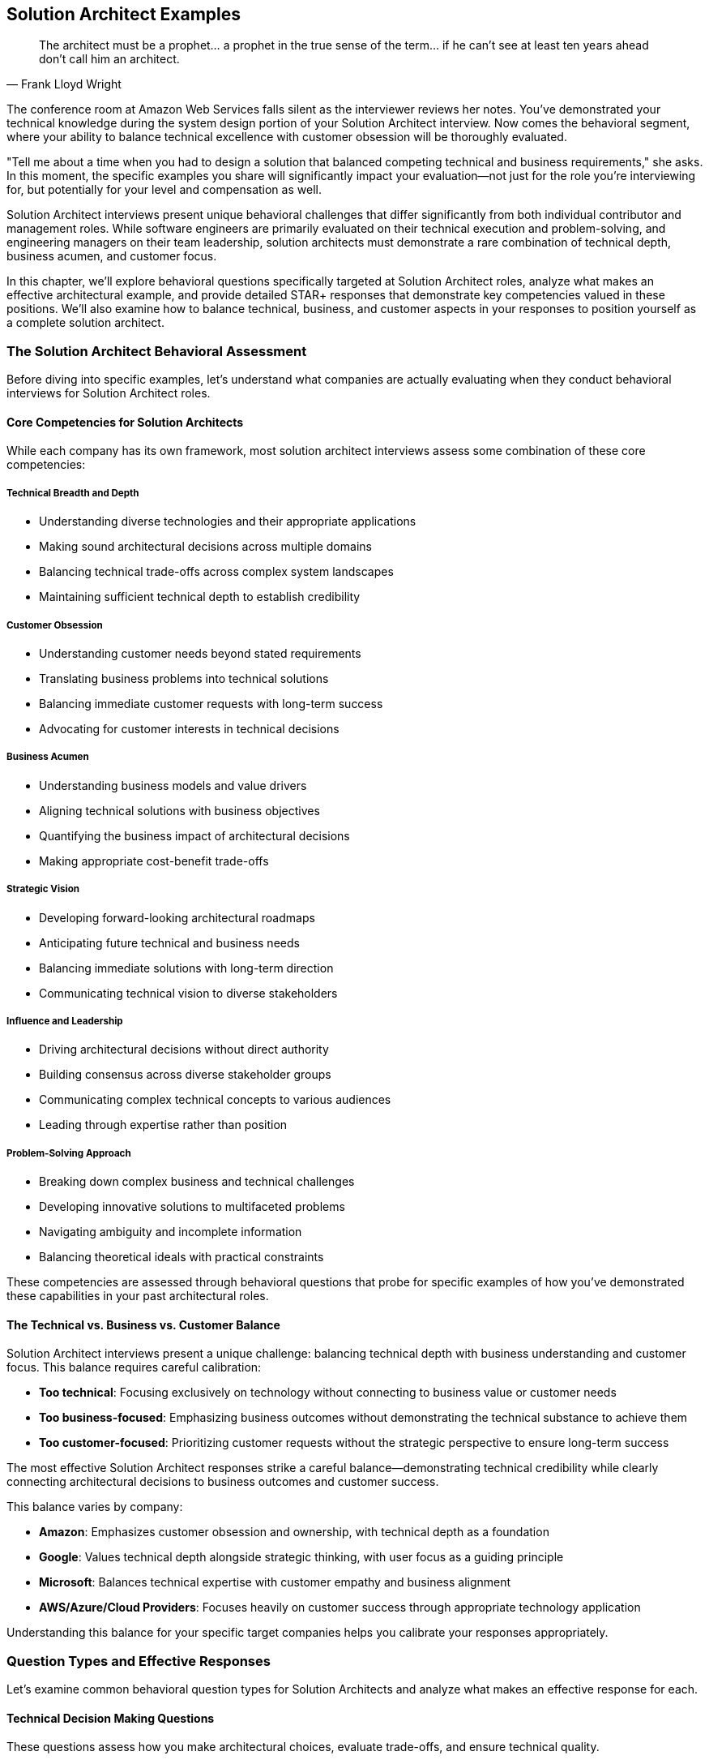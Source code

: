 == Solution Architect Examples
:icons: font
:source-highlighter: highlight.js

[quote, Frank Lloyd Wright]
____
The architect must be a prophet... a prophet in the true sense of the term... if he can't see at least ten years ahead don't call him an architect.
____

The conference room at Amazon Web Services falls silent as the interviewer reviews her notes. You've demonstrated your technical knowledge during the system design portion of your Solution Architect interview. Now comes the behavioral segment, where your ability to balance technical excellence with customer obsession will be thoroughly evaluated.

"Tell me about a time when you had to design a solution that balanced competing technical and business requirements," she asks. In this moment, the specific examples you share will significantly impact your evaluation—not just for the role you're interviewing for, but potentially for your level and compensation as well.

Solution Architect interviews present unique behavioral challenges that differ significantly from both individual contributor and management roles. While software engineers are primarily evaluated on their technical execution and problem-solving, and engineering managers on their team leadership, solution architects must demonstrate a rare combination of technical depth, business acumen, and customer focus.

In this chapter, we'll explore behavioral questions specifically targeted at Solution Architect roles, analyze what makes an effective architectural example, and provide detailed STAR+ responses that demonstrate key competencies valued in these positions. We'll also examine how to balance technical, business, and customer aspects in your responses to position yourself as a complete solution architect.

=== The Solution Architect Behavioral Assessment

Before diving into specific examples, let's understand what companies are actually evaluating when they conduct behavioral interviews for Solution Architect roles.

==== Core Competencies for Solution Architects

While each company has its own framework, most solution architect interviews assess some combination of these core competencies:

===== Technical Breadth and Depth

* Understanding diverse technologies and their appropriate applications
* Making sound architectural decisions across multiple domains
* Balancing technical trade-offs across complex system landscapes
* Maintaining sufficient technical depth to establish credibility

===== Customer Obsession

* Understanding customer needs beyond stated requirements
* Translating business problems into technical solutions
* Balancing immediate customer requests with long-term success
* Advocating for customer interests in technical decisions

===== Business Acumen

* Understanding business models and value drivers
* Aligning technical solutions with business objectives
* Quantifying the business impact of architectural decisions
* Making appropriate cost-benefit trade-offs

===== Strategic Vision

* Developing forward-looking architectural roadmaps
* Anticipating future technical and business needs
* Balancing immediate solutions with long-term direction
* Communicating technical vision to diverse stakeholders

===== Influence and Leadership

* Driving architectural decisions without direct authority
* Building consensus across diverse stakeholder groups
* Communicating complex technical concepts to various audiences
* Leading through expertise rather than position

===== Problem-Solving Approach

* Breaking down complex business and technical challenges
* Developing innovative solutions to multifaceted problems
* Navigating ambiguity and incomplete information
* Balancing theoretical ideals with practical constraints

These competencies are assessed through behavioral questions that probe for specific examples of how you've demonstrated these capabilities in your past architectural roles.

==== The Technical vs. Business vs. Customer Balance

Solution Architect interviews present a unique challenge: balancing technical depth with business understanding and customer focus. This balance requires careful calibration:

* *Too technical*: Focusing exclusively on technology without connecting to business value or customer needs
* *Too business-focused*: Emphasizing business outcomes without demonstrating the technical substance to achieve them
* *Too customer-focused*: Prioritizing customer requests without the strategic perspective to ensure long-term success

The most effective Solution Architect responses strike a careful balance—demonstrating technical credibility while clearly connecting architectural decisions to business outcomes and customer success.

This balance varies by company:

* *Amazon*: Emphasizes customer obsession and ownership, with technical depth as a foundation
* *Google*: Values technical depth alongside strategic thinking, with user focus as a guiding principle
* *Microsoft*: Balances technical expertise with customer empathy and business alignment
* *AWS/Azure/Cloud Providers*: Focuses heavily on customer success through appropriate technology application

Understanding this balance for your specific target companies helps you calibrate your responses appropriately.

=== Question Types and Effective Responses

Let's examine common behavioral question types for Solution Architects and analyze what makes an effective response for each.

==== Technical Decision Making Questions

These questions assess how you make architectural choices, evaluate trade-offs, and ensure technical quality.

===== Common Questions

* "Tell me about a time when you had to make a significant architectural decision with long-term implications."
* "Describe a situation where you had to choose between competing technical approaches."
* "Give me an example of how you've balanced technical ideals against practical constraints."
* "Tell me about an architectural decision you made that you're particularly proud of."

===== What Makes an Effective Response

Effective responses to technical decision questions demonstrate:

* *Structured decision-making process* rather than intuitive judgments
* *Explicit identification of trade-offs* considered in the decision
* *Connection between technical decisions and business/customer outcomes*
* *Appropriate balance* between immediate needs and long-term considerations
* *Technical depth* without excessive implementation details

===== Example STAR+ Response

*Question*: "Tell me about a time when you had to make a significant architectural decision with long-term implications."

*Situation*: "At Enterprise Financial Services, I was the Solution Architect for a strategic initiative to modernize our core banking platform. This platform processed approximately $50 billion in transactions annually and supported 5 million customer accounts. The existing system was a 20-year-old monolithic application running on mainframe technology, with high maintenance costs and increasingly difficult regulatory compliance. The business had allocated $25 million for this multi-year transformation, with the primary goals of reducing operational costs, improving time-to-market for new features, and enhancing regulatory compliance capabilities."

*Task*: "As the Solution Architect, I needed to make a fundamental architectural decision that would shape the entire modernization approach: whether to pursue a complete rewrite using modern cloud-native technologies, implement a progressive modernization using a strangler pattern, or adopt a commercial off-the-shelf (COTS) banking platform. This decision would have profound implications for the organization's technology strategy for the next decade, affecting everything from technology investments to hiring strategies to vendor relationships."

*Action*: "I approached this decision with a comprehensive, multi-dimensional analysis. First, I established clear evaluation criteria that balanced technical, business, and risk considerations, including implementation timeline, total cost of ownership, regulatory compliance capabilities, integration complexity, and talent availability.

For each option, I conducted deep technical assessments. For the rewrite approach, I developed reference architectures using microservices and event-driven patterns, and created proof-of-concepts to validate key technical assumptions. For the progressive modernization, I identified decomposition boundaries and integration patterns that would enable incremental replacement. For the COTS option, I conducted detailed vendor evaluations, including site visits to reference customers.

Beyond the technical analysis, I engaged extensively with stakeholders across the organization. I conducted workshops with business leaders to understand their strategic priorities and growth plans. I worked with the finance team to develop detailed TCO models for each option. I consulted with our risk and compliance teams to assess regulatory implications. I also engaged with our talent acquisition team to evaluate our ability to hire for different technology stacks.

To ensure I wasn't operating in a vacuum, I formed an architectural review board with senior technical leaders from across the organization. We conducted structured evaluations of each option, challenging assumptions and identifying blind spots in the analysis.

After this comprehensive assessment, I recommended a hybrid approach: adopting a COTS platform for standardized banking functions while implementing a custom, cloud-native architecture for differentiating capabilities. This approach would be executed through a progressive migration pattern, allowing incremental business value delivery rather than a 'big bang' transition."

*Result*: "The executive leadership team approved my recommended approach, which has guided our modernization journey for the past three years. We've successfully migrated 60% of our core banking functions to the new architecture, achieving significant business outcomes: operational costs have decreased by 30%, time-to-market for new features has improved from months to weeks, and our regulatory compliance capabilities have been recognized as industry-leading by our auditors.

The hybrid approach has proven particularly valuable as market conditions evolved. When a major regulatory change was announced with an aggressive timeline, we were able to leverage the COTS platform's compliance capabilities to meet the deadline. Simultaneously, when a competitive threat emerged in our lending business, we rapidly developed differentiating features using our custom architecture that the COTS platform couldn't have supported.

Perhaps most importantly, this architectural decision has positioned the organization for long-term success. We've established modern engineering practices, attracted top technical talent, and created a technology foundation that can evolve incrementally rather than requiring another wholesale replacement in the future."

*Plus (Lessons Learned)*: "This experience taught me several profound lessons about architectural decision-making that have shaped my approach since. First, I learned that the most impactful architectural decisions are rarely purely technical—they sit at the intersection of technology, business strategy, and organizational capabilities. By explicitly considering all three dimensions in my analysis, I developed a more robust and sustainable solution than a technically-focused approach would have produced.

Second, I recognized the power of hybrid approaches that combine the best elements of different options rather than treating architecture decisions as binary choices. This 'third way' thinking has become a cornerstone of my architectural approach, recently helping navigate a similar decision between build vs. buy for our digital customer experience platform.

Third, I discovered the importance of progressive value delivery in large-scale architectural transformations. By structuring our approach to deliver business value incrementally rather than requiring years of investment before benefits materialized, we maintained organizational momentum and support throughout the journey. This incremental value approach has influenced all subsequent large initiatives I've architected.

Most significantly, I learned that architectural decisions of this magnitude require both analytical rigor and collaborative engagement. The structured analysis provided the foundation for a sound decision, but the extensive stakeholder engagement ensured the solution addressed the full spectrum of organizational needs and built the consensus necessary for successful execution. This balanced approach to major architectural decisions has become my standard practice, most recently guiding our organization's AI and machine learning strategy development."

*Why This Response Is Effective*:
* Demonstrates a structured, multi-dimensional decision-making process
* Balances technical considerations with business and organizational factors
* Shows long-term strategic thinking alongside practical execution
* Provides specific, measurable business outcomes resulting from the decision
* Reflects thoughtfully on architectural approach with clear subsequent application

==== Customer-Focused Questions

These questions assess how you understand customer needs, translate them into solutions, and ensure customer success.

===== Common Questions

* "Tell me about a time when you had to design a solution for a customer with complex or ambiguous requirements."
* "Describe a situation where you had to balance a customer's immediate requests with their long-term needs."
* "Give me an example of how you've advocated for a customer's interests in a technical decision."
* "Tell me about a time when you had to say no to a customer request and propose an alternative solution."

===== What Makes an Effective Response

Effective responses to customer-focused questions demonstrate:

* *Deep understanding* of customer needs beyond stated requirements
* *Translation skills* between business problems and technical solutions
* *Appropriate balance* between customer requests and technical best practices
* *Long-term perspective* on customer success, not just immediate satisfaction
* *Effective communication* with both technical and non-technical stakeholders

===== Example STAR+ Response

*Question*: "Tell me about a time when you had to design a solution for a customer with complex or ambiguous requirements."

*Situation*: "While working as a Solution Architect at Cloud Solutions Inc., I was assigned to work with a major healthcare provider who was undertaking their first significant cloud migration. The customer operated 15 hospitals and over 100 clinics, serving approximately 2 million patients annually. They had a complex landscape of legacy systems, including critical clinical applications with strict availability requirements and sensitive patient data subject to HIPAA regulations. Their stated goal was to 'move to the cloud to reduce costs and improve agility,' but beyond this high-level objective, their requirements were ambiguous and sometimes contradictory. Different stakeholders within their organization had varying priorities and concerns, from the CIO's focus on cost reduction to the CISO's security concerns to the clinical directors' emphasis on system reliability."

*Task*: "As the Solution Architect, I needed to develop a comprehensive cloud migration strategy that would address their business objectives while navigating their complex technical landscape and diverse stakeholder priorities. The challenge was particularly difficult because the customer lacked cloud expertise, had inconsistent documentation of their current systems, and operated in a highly regulated environment where mistakes could impact patient care."

*Action*: "I approached this challenge by first focusing on understanding the customer's environment and needs before proposing solutions. I conducted a series of structured discovery workshops with different stakeholder groups, using a framework I developed that covered business drivers, technical constraints, regulatory requirements, and operational considerations.

Rather than accepting the initial stated goal of 'moving to the cloud for cost and agility' at face value, I worked with the customer's executive team to define specific, measurable objectives. Through this process, we refined their goals to include 30% infrastructure cost reduction, 50% improvement in deployment frequency for key applications, enhanced disaster recovery capabilities, and strengthened security controls for protected health information.

To address the ambiguity in their technical landscape, I led a systematic application portfolio assessment. We evaluated each major system against multiple dimensions: business criticality, technical complexity, data sensitivity, integration dependencies, and cloud readiness. This assessment revealed that their environment was more heterogeneous than initially understood, requiring different migration approaches for different systems.

Based on this comprehensive understanding, I designed a multi-phase migration strategy that addressed their specific needs rather than following a generic cloud migration playbook. The strategy included:

1. A hybrid architecture that kept certain clinical systems on-premises while moving appropriate workloads to the cloud
2. A security and compliance framework specifically designed for healthcare data in cloud environments
3. A phased migration approach starting with non-critical systems to build cloud capabilities before tackling mission-critical applications
4. A detailed economic model showing cost implications across the migration journey, not just the end state

Throughout this process, I maintained transparent communication about trade-offs and constraints. When stakeholders had conflicting priorities, I facilitated structured decision-making processes that made trade-offs explicit and created shared understanding of the rationale behind architectural choices."

*Result*: "The customer approved the migration strategy and has successfully implemented the first three phases of the plan over the past 18 months. They've migrated 60% of their application portfolio to the cloud, achieving significant business outcomes: infrastructure costs have decreased by 35% (exceeding the target), deployment frequency has improved by 70% for migrated applications, and they've established a robust disaster recovery capability that reduced their recovery time objective from 24 hours to 2 hours for critical systems.

The security and compliance framework we developed has successfully passed two HIPAA audits with zero findings, giving their security team confidence in their cloud environment. The phased approach allowed their team to develop cloud skills incrementally, reducing their initial concerns about talent gaps.

Perhaps most significantly, the customer has evolved from viewing cloud merely as a cost-saving measure to recognizing it as a strategic enabler. They've since launched three new digital health initiatives leveraging cloud capabilities that wouldn't have been feasible in their previous environment."

*Plus (Lessons Learned)*: "This experience taught me valuable lessons about handling complex and ambiguous customer requirements that I've applied to numerous engagements since. First, I learned the importance of looking beyond stated requirements to understand underlying business objectives. By reframing their generic goal of 'cloud migration for cost and agility' into specific, measurable outcomes, we created a much more effective foundation for architectural decisions.

Second, I recognized that technical discovery and business alignment must happen before solution design, not in parallel. The comprehensive assessment we conducted revealed critical insights that significantly shaped the architecture, avoiding what would have been costly assumptions had we started designing solutions immediately.

Third, I discovered the power of structured frameworks for bringing clarity to ambiguous situations. The application portfolio assessment framework I developed for this engagement has since become a standard tool in my approach, which I've refined and applied to twelve subsequent cloud migration projects across different industries.

Most importantly, I learned that effective solution architecture in complex environments requires balancing technical expertise with stakeholder alignment skills. The technical aspects of the cloud migration were actually less challenging than the process of aligning diverse stakeholders around a common approach. This insight has fundamentally shaped my solution architecture practice, leading me to invest as much in developing stakeholder management and communication skills as in deepening my technical knowledge."

*Why This Response Is Effective*:
* Demonstrates deep customer focus beyond surface requirements
* Shows systematic approach to navigating complexity and ambiguity
* Balances technical solution with business outcomes and stakeholder needs
* Provides specific, measurable customer results
* Reflects thoughtfully on customer engagement approach with subsequent application

==== Business Value Questions

These questions assess how you connect technical solutions to business outcomes and make value-driven decisions.

===== Common Questions

* "Tell me about a time when you had to justify a significant technical investment based on business value."
* "Describe a situation where you had to make trade-offs between cost, time, and quality in an architectural decision."
* "Give me an example of how you've aligned a technical solution with business objectives."
* "Tell me about a time when you had to adapt an architectural approach due to business constraints."

===== What Makes an Effective Response

Effective responses to business value questions demonstrate:

* *Clear connection* between technical decisions and business outcomes
* *Quantification* of business impact where possible
* *Value-based prioritization* rather than technical preference
* *Appropriate trade-off decisions* that balance multiple business considerations
* *Business acumen* alongside technical expertise

===== Example STAR+ Response

*Question*: "Tell me about a time when you had to justify a significant technical investment based on business value."

*Situation*: "At Digital Retail Inc., I was the Solution Architect for our e-commerce platform that generated approximately $300 million in annual revenue. The platform had evolved over seven years and was showing signs of significant technical debt: slow page load times (averaging 4.5 seconds), frequent small outages (2-3 per month), and increasingly lengthy deployment cycles (2-3 weeks for major features). These technical issues were beginning to impact business performance, with conversion rates declining 5% year-over-year and customer satisfaction scores dropping from 4.2 to 3.8 out of 5. Despite these challenges, the business was reluctant to invest in technical modernization, preferring to focus resources on new feature development and marketing initiatives."

*Task*: "As the Solution Architect, I needed to develop and justify a significant platform modernization investment—estimated at $4.5 million and 12 months of engineering effort—based on business value rather than technical merits alone. The challenge was particularly difficult because the investment would temporarily reduce our capacity for new feature development, the benefits would be realized incrementally rather than immediately, and previous technical debt discussions had failed to gain executive support."

*Action*: "I approached this challenge by reframing the modernization from a technical initiative to a business value proposition. First, I collaborated with our analytics team to quantify the business impact of our technical issues. We conducted A/B tests comparing conversion rates between user segments experiencing different page load times, analyzed customer drop-off patterns during system slowdowns, and calculated the opportunity cost of delayed feature deployments.

Rather than presenting a monolithic modernization plan, I developed a phased approach with clear business value milestones. Each phase targeted specific business metrics: the first focused on reliability improvements to reduce lost sales from outages, the second on performance enhancements to improve conversion rates, and the third on deployment automation to accelerate time-to-market.

For each phase, I created a detailed business case that included:
1. Current business impact of the technical issues (quantified in revenue and customer terms)
2. Expected business outcomes of the proposed improvements
3. Implementation approach and timeline
4. Required investment and resource allocation
5. Risk mitigation strategies
6. Success metrics and measurement approach

To make the investment more palatable, I designed an implementation approach that would deliver incremental business value rather than requiring the full investment before seeing returns. I also identified opportunities to combine modernization work with planned feature enhancements, reducing the perceived opportunity cost.

Perhaps most importantly, I engaged business stakeholders throughout the process, ensuring the modernization plan addressed their specific pain points and priorities. I conducted workshops with product, marketing, and sales teams to understand how technical limitations were affecting their objectives and incorporated their feedback into the plan."

*Result*: "The executive team approved the full modernization investment, allocated as a separate budget line item rather than competing with feature development resources. We successfully implemented the plan over 14 months, delivering significant business outcomes: page load times improved from 4.5 seconds to 1.2 seconds, platform reliability increased to 99.98% uptime (from approximately 99.8%), and deployment cycles reduced from weeks to days for major features and hours for minor changes.

These technical improvements translated directly to business results: conversion rates increased by 15% compared to pre-modernization baseline, generating approximately $45 million in incremental annual revenue. Customer satisfaction scores improved from 3.8 to 4.5 out of 5, and our Net Promoter Score increased by 18 points.

The modernization also enabled business capabilities that weren't previously possible, including personalized product recommendations, real-time inventory visibility, and rapid A/B testing of new features. These capabilities have become central to the company's competitive strategy, with the CEO highlighting the platform's 'digital agility' in recent investor presentations."

*Plus (Lessons Learned)*: "This experience taught me valuable lessons about connecting technical decisions to business value that have influenced my approach to solution architecture ever since. First, I learned that technical debt must be translated into business impact terms to gain appropriate attention. By quantifying the revenue and customer experience implications, we transformed the conversation from technical preference to business necessity.

Second, I recognized the power of incremental value delivery in gaining support for large technical investments. By structuring the modernization to deliver business benefits throughout the journey rather than only at the end, we maintained momentum and executive support even when challenges arose. This incremental approach has become my standard practice for large technical initiatives.

Third, I discovered that business stakeholder engagement is as critical as technical excellence in major architectural initiatives. By involving business teams in defining the modernization priorities, we ensured the technical improvements directly addressed their most significant pain points, creating natural advocates for the investment.

Most significantly, I learned that solution architects must be bilingual—fluent in both technical and business languages—to be truly effective. The ability to translate between these domains, connecting architectural decisions to business outcomes, has become the foundation of my approach to solution architecture. This business value orientation has since helped me secure investment for several other major technical initiatives, including our recent API platform modernization and cloud migration."

*Why This Response Is Effective*:
* Demonstrates clear connection between technical decisions and business outcomes
* Shows quantification of business impact in revenue and customer terms
* Balances technical approach with business considerations
* Provides specific, measurable business results
* Reflects thoughtfully on business value approach with subsequent application

==== Strategic Vision Questions

These questions assess how you develop forward-looking architectural roadmaps and balance immediate solutions with long-term direction.

===== Common Questions

* "Tell me about a time when you developed a long-term technical vision or roadmap."
* "Describe a situation where you had to balance immediate solutions with long-term architectural direction."
* "Give me an example of how you've anticipated and prepared for future technical needs."
* "Tell me about a time when you had to evolve an architecture to address changing business requirements."

===== What Makes an Effective Response

Effective responses to strategic vision questions demonstrate:

* *Forward-looking perspective* beyond immediate requirements
* *Balanced approach* to immediate needs and future flexibility
* *Systematic roadmap development* rather than vague aspirations
* *Alignment between technical vision and business strategy*
* *Practical implementation path* for strategic direction

===== Example STAR+ Response

*Question*: "Tell me about a time when you developed a long-term technical vision or roadmap."

*Situation*: "At InsureTech Inc., I was the Lead Solution Architect during a period of significant business transformation. The company was transitioning from a traditional insurance provider to a digital-first organization, facing new competitive threats from insurtech startups and changing customer expectations for digital experiences. Our technology landscape consisted of 75+ systems accumulated through decades of operation and multiple acquisitions, creating a complex, fragmented architecture that couldn't support the company's digital ambitions. The executive team recognized the need for technological transformation but lacked a coherent vision for the future state architecture and a practical path to achieve it."

*Task*: "As the Lead Solution Architect, I needed to develop a comprehensive technical vision and roadmap that would enable the company's digital transformation while addressing the complexity of our existing landscape. The challenge was particularly difficult because the vision needed to balance ambitious transformation with practical reality, span multiple technology domains from core insurance systems to customer-facing applications, and align diverse stakeholders from business and IT with different priorities and perspectives."

*Action*: "I approached this challenge by developing a multi-horizon architectural vision with a practical implementation roadmap. First, I established a clear understanding of the business strategy and objectives through extensive engagement with executive leadership. I conducted structured interviews and workshops to identify key business drivers, competitive differentiators, and growth priorities for the next 3-5 years.

Based on this business context, I defined an architectural vision organized around four key principles: customer-centricity, data as a strategic asset, operational excellence, and innovation agility. For each principle, I articulated specific architectural patterns and capabilities that would enable the business strategy.

Rather than presenting a monolithic 'target state' that would be outdated before it could be achieved, I developed a horizon-based roadmap:
1. Horizon 1 (0-18 months): Establishing foundational capabilities and addressing critical pain points
2. Horizon 2 (18-36 months): Accelerating digital capabilities and reducing legacy constraints
3. Horizon 3 (36+ months): Enabling innovation and differentiation through advanced technologies

For each horizon, I defined specific architectural initiatives, their business value, implementation approach, dependencies, and success metrics. I paid particular attention to the transition architecture—how we would evolve from the current state to the future vision while maintaining business operations.

To ensure the vision was actionable, I developed detailed architecture blueprints for key domains (customer experience, policy administration, claims, etc.) and identified integration patterns that would enable incremental modernization rather than requiring wholesale replacement.

Throughout this process, I maintained extensive stakeholder engagement, conducting regular reviews with both business and technology leaders to refine the vision and build shared ownership. I also established governance mechanisms to ensure architectural decisions would align with the vision while allowing for adaptation as business needs evolved."

*Result*: "The executive team unanimously approved the architectural vision and roadmap, allocating $25 million for the initial horizon of implementation. Over the past two years, we've successfully executed the Horizon 1 initiatives, delivering significant business outcomes: customer digital adoption increased from 35% to 65%, new product launch time reduced from 9 months to 3 months, and operational efficiency improved by 22% through automation and process optimization.

The architectural vision has become a cornerstone of the company's transformation strategy, with the CEO regularly referencing it in communications with investors and employees. It has provided a framework for prioritizing technology investments, with all major initiatives now evaluated against their contribution to the target architecture.

Perhaps most importantly, the vision has created alignment between business and technology teams around a common direction. Cross-functional teams now collaborate more effectively with shared understanding of how their work contributes to the broader transformation journey."

*Plus (Lessons Learned)*: "This experience taught me valuable lessons about developing effective architectural visions that I've applied to subsequent strategic initiatives. First, I learned that architectural visions must be explicitly connected to business strategy to be meaningful. By anchoring our technical direction in business drivers and outcomes, we created a vision that resonated beyond the technology organization.

Second, I recognized the importance of horizon-based planning rather than fixed target states. Technology and business environments change too rapidly for static end-state architectures to remain relevant. The multi-horizon approach allowed us to maintain a clear direction while adapting to evolving needs and emerging technologies. This dynamic approach to architectural planning has become central to my practice.

Third, I discovered that transition architecture is often more critical than target architecture. The path from current state to future vision—including the intermediate states—determines the practical viability of a transformation. I now place equal emphasis on transition planning and target state definition in all architectural roadmaps I develop.

Most significantly, I learned that architectural visions succeed through stakeholder alignment more than technical elegance. The extensive engagement process we conducted created shared ownership that sustained momentum through inevitable challenges and competing priorities. This insight has fundamentally shaped my approach to architectural leadership, emphasizing collaborative vision development over top-down technical directives."

*Why This Response Is Effective*:
* Demonstrates strategic thinking and long-term perspective
* Shows practical approach to vision development and implementation
* Balances technical architecture with business strategy alignment
* Provides specific business outcomes resulting from the vision
* Reflects thoughtfully on strategic planning approach with subsequent application

==== Influence and Leadership Questions

These questions assess how you drive architectural decisions without direct authority and build consensus across diverse stakeholder groups.

===== Common Questions

* "Tell me about a time when you had to influence a significant architectural decision without having formal authority."
* "Describe a situation where you had to build consensus among stakeholders with different priorities."
* "Give me an example of how you've communicated complex technical concepts to non-technical audiences."
* "Tell me about a time when you had to drive architectural standards or governance across an organization."

===== What Makes an Effective Response

Effective responses to influence and leadership questions demonstrate:

* *Influence strategies* beyond positional authority
* *Stakeholder management* across diverse groups
* *Effective communication* adapted to different audiences
* *Consensus building* rather than forcing decisions
* *Architectural leadership* through expertise and collaboration

===== Example STAR+ Response

*Question*: "Tell me about a time when you had to influence a significant architectural decision without having formal authority."

*Situation*: "At Global Financial Services, I was working as a Solution Architect on a strategic initiative to modernize our customer onboarding experience. This initiative spanned multiple business units and technology teams, each with their own leadership and priorities. A critical architectural decision emerged regarding the customer data management approach: whether to create a new centralized customer data platform or continue with the existing federated model where each business unit maintained its own customer data with point-to-point integrations. The centralized approach would provide significant long-term benefits for customer experience and analytics but required substantial investment and organizational change. As a Solution Architect, I had no formal authority over this decision—it required agreement from five business unit leaders and their respective technology teams, all of whom had historically operated autonomously."

*Task*: "I needed to influence this significant architectural decision toward the centralized approach, which I believed was technically superior and better aligned with the company's strategic direction. The challenge was particularly difficult because several influential stakeholders initially favored the federated approach due to concerns about implementation complexity, timeline impact, and perceived loss of control over their customer data."

*Action*: "I developed a multi-faceted influence strategy focused on building consensus through evidence, collaboration, and strategic alignment. First, I conducted a comprehensive analysis comparing the two approaches across multiple dimensions: customer experience impact, implementation complexity, total cost of ownership, regulatory compliance, and future flexibility. This analysis quantified the long-term benefits of the centralized approach while acknowledging the legitimate short-term concerns.

Rather than advocating for my preferred solution in isolation, I formed a cross-functional working group with representatives from each affected business unit and technology team. This group collaboratively defined the evaluation criteria and reviewed the analysis, ensuring all perspectives were considered and building shared ownership of the process.

To address concerns about implementation complexity, I developed a phased migration approach that would deliver incremental benefits while managing risk. This approach included a proof-of-concept phase to validate key assumptions before full commitment, addressing the 'show me, don't tell me' skepticism of several key stakeholders.

I recognized that different stakeholders had different priorities and communication preferences. For business leaders focused on customer experience and revenue, I created business-oriented presentations highlighting how the centralized approach would enable personalized customer journeys and cross-selling opportunities. For technology leaders concerned about implementation risk, I developed detailed technical designs and migration plans. For the CFO and finance team, I prepared a comprehensive TCO analysis showing the long-term cost advantages despite higher initial investment.

To build broader support, I identified and engaged influential advocates within each business unit who understood the strategic benefits. These allies helped socialize the approach within their organizations and provided valuable feedback on how to address specific concerns.

Perhaps most importantly, I explicitly connected the architectural decision to the company's strategic priorities. Our CEO had recently announced a 'customer-first' transformation initiative, and I demonstrated how the centralized customer data platform was essential to delivering on this strategic direction."

*Result*: "After three months of collaborative evaluation and refinement, all five business units agreed to pursue the centralized customer data platform approach. The executive committee approved the required investment ($12 million over two years), and we established a cross-functional implementation team with representation from each business unit.

We've since completed the first phase of implementation, migrating two business units to the centralized platform. This has already delivered significant business benefits: customer onboarding time reduced from 12 days to 3 days, cross-selling conversion rates improved by 35%, and regulatory reporting efficiency increased by 40%.

Beyond the immediate project outcomes, this process established a new model for cross-organizational architectural decisions. The collaborative approach we developed has since been adopted as a standard practice for enterprise-wide technology decisions, with three subsequent initiatives using similar methods to build consensus around complex architectural choices."

*Plus (Lessons Learned)*: "This experience taught me valuable lessons about architectural influence that have shaped my leadership approach. First, I learned that effective influence requires understanding and addressing the specific concerns of each stakeholder rather than treating them as a homogeneous group. By tailoring my approach to different perspectives and priorities, I built broader support than a one-size-fits-all advocacy would have achieved.

Second, I recognized the power of collaborative processes in building consensus. By involving stakeholders in defining evaluation criteria and reviewing analysis, we created shared ownership that was more effective than presenting a pre-determined solution, however well-reasoned. This collaborative approach to architectural decisions has become a cornerstone of my practice.

Third, I discovered the importance of connecting architectural decisions to strategic business priorities. By explicitly linking the technical approach to the CEO's customer-first initiative, we elevated the discussion from a technical preference to a strategic enabler. This strategic alignment approach has proven effective in numerous subsequent situations where I needed to influence without authority.

Most significantly, I learned that architectural influence is about building bridges between different perspectives rather than advocating for a particular position. By acknowledging legitimate concerns and incorporating them into a refined approach, we developed a solution that was ultimately stronger than my initial proposal. This insight fundamentally changed my view of architectural leadership from technical advocacy to collaborative problem-solving."

*Why This Response Is Effective*:
* Focuses on influence and leadership rather than technical details
* Demonstrates sophisticated stakeholder management across diverse groups
* Shows multiple influence strategies adapted to different audiences
* Provides concrete results that validate the approach
* Reflects thoughtfully on leadership lessons with subsequent application

==== Problem-Solving Questions

These questions assess how you approach complex business and technical challenges and develop innovative solutions.

===== Common Questions

* "Tell me about the most complex problem you've solved as a Solution Architect."
* "Describe a situation where you had to develop an innovative solution to a challenging business problem."
* "Give me an example of how you've approached a problem with significant constraints or limitations."
* "Tell me about a time when you had to solve a problem with incomplete information or ambiguity."

===== What Makes an Effective Response

Effective responses to problem-solving questions demonstrate:

* *Structured approach* to complex problem decomposition
* *Creative thinking* in developing non-obvious solutions
* *Pragmatic innovation* within real-world constraints
* *Balanced consideration* of technical and business dimensions
* *Resilience* in navigating ambiguity and incomplete information

===== Example STAR+ Response

*Question*: "Tell me about the most complex problem you've solved as a Solution Architect."

*Situation*: "At Global Logistics Inc., I was the Solution Architect for a mission-critical initiative to modernize our supply chain visibility platform. This platform tracked approximately 5 million shipments annually across 120 countries, integrating with 200+ partners including carriers, customs authorities, and distribution centers. The existing system had evolved over 15 years and was struggling with increasing data volumes, new real-time tracking requirements, and the need to support emerging IoT devices and sensors. Business stakeholders needed enhanced capabilities to maintain competitive advantage, while simultaneously facing pressure to reduce operational costs by 20%."

*Task*: "I needed to design a solution that would transform our supply chain visibility capabilities while addressing several seemingly contradictory constraints: significantly enhanced functionality, reduced operational costs, minimal disruption to ongoing operations, compatibility with hundreds of existing integration points, and implementation within 18 months to meet competitive pressures. The challenge was particularly complex because it spanned multiple technology domains (IoT, data platforms, integration, analytics) and required balancing immediate business needs with long-term architectural sustainability."

*Action*: "I approached this complex problem through a structured, multi-dimensional process. First, I decomposed the challenge into distinct but interconnected domains: data ingestion and processing, storage and persistence, analytics and intelligence, integration and APIs, and user experience. For each domain, I identified specific requirements, constraints, and potential solution approaches.

Rather than attempting to solve all aspects simultaneously, I prioritized the core capabilities that would deliver the most significant business value: real-time shipment tracking, predictive delivery estimates, and exception management. This focused approach allowed us to manage complexity while still addressing critical business needs.

To navigate the tension between enhanced capabilities and cost reduction, I developed an innovative architecture that leveraged cloud-native services for scalability and cost efficiency, combined with a domain-driven design that isolated core business logic from technical implementation details. This approach enabled incremental modernization without requiring a complete replacement of existing systems.

For the critical challenge of maintaining compatibility with existing integration points while enabling new capabilities, I designed an API gateway pattern with adapter services that provided backward compatibility for legacy interfaces while exposing new capabilities through modern APIs. This pattern allowed partners to migrate at their own pace without disrupting ongoing operations.

To address the data volume and real-time processing requirements, I developed a hybrid data architecture combining stream processing for real-time events with batch processing for historical analysis. This approach optimized for both immediacy of information and depth of analysis while managing infrastructure costs.

Throughout this process, I maintained close collaboration with business stakeholders, technical teams, and external partners. I conducted regular design reviews, created prototypes to validate key assumptions, and established feedback loops to refine the solution based on emerging insights."

*Result*: "We successfully implemented the modernized supply chain visibility platform within the 18-month timeframe and under the allocated budget. The solution delivered transformative business capabilities: real-time tracking reduced average shipment visibility gaps from 4 hours to 5 minutes, predictive delivery estimates improved accuracy from ±24 hours to ±2 hours, and automated exception management reduced manual interventions by 65%.

These capabilities translated directly to business outcomes: customer satisfaction scores increased from 3.7 to 4.5 out of 5, operational efficiency improved by 25% (exceeding the 20% target), and the enhanced visibility enabled the company to offer premium service tiers that generated $15 million in incremental annual revenue.

From a technical perspective, the solution achieved remarkable results: data processing costs decreased by 40% despite a 300% increase in data volume, system reliability improved from 99.9% to 99.99% availability, and the modular architecture has enabled 15 subsequent enhancements to be deployed without service disruption."

*Plus (Lessons Learned)*: "This experience taught me valuable lessons about solving complex architectural problems that have influenced my approach ever since. First, I learned the power of structured decomposition in managing complexity. By breaking the challenge into distinct domains while maintaining a clear understanding of their interdependencies, we made the problem tractable without losing sight of the holistic solution. This domain-based decomposition approach has become a standard part of my architectural toolkit.

Second, I recognized that innovation often emerges from embracing constraints rather than fighting them. The tension between enhanced capabilities and cost reduction actually drove us toward a more elegant solution than we might have developed without these competing pressures. I now actively use constraints as creative catalysts rather than viewing them as obstacles.

Third, I discovered the importance of focusing on core business value when navigating complexity. By prioritizing the capabilities that would deliver the most significant impact, we maintained momentum and demonstrated value early, which built support for the broader transformation. This value-focused approach has guided my solution development in all subsequent complex initiatives.

Most significantly, I learned that complex problems require balanced consideration of both technical and business dimensions throughout the solution development process. The continuous collaboration with business stakeholders ensured we were solving the right problem, while the technical rigor ensured we were solving it right. This integrated approach to business and technical problem-solving has become the foundation of my practice as a Solution Architect."

*Why This Response Is Effective*:
* Demonstrates structured approach to a genuinely complex problem
* Balances technical innovation with practical business considerations
* Shows creative problem-solving within real-world constraints
* Provides specific, measurable outcomes across multiple dimensions
* Reflects thoughtfully on problem-solving approach with subsequent application

=== The Technical Breadth vs. Depth Balance

Solution Architect interviews often probe for the balance between technical breadth across multiple domains and sufficient depth in key areas. Let's explore this balance and strategies for demonstrating both dimensions effectively.

==== The T-Shaped Knowledge Model

Effective Solution Architects typically exhibit a "T-shaped" knowledge profile:
* The horizontal bar represents breadth across multiple technology domains
* The vertical bar represents depth in specific areas of expertise

This balance allows architects to make sound decisions across the technology landscape while maintaining sufficient credibility in core domains.

*Strategy*: In your responses, demonstrate both dimensions by:
1. Showing how you connect different technology domains in holistic solutions
2. Providing specific technical details in areas most relevant to the role
3. Explaining how you leverage specialist expertise when needed in areas outside your core depth

==== The Specialist vs. Generalist Tension

Different organizations have different expectations for the specialist/generalist balance in Solution Architects:
* Some value deep expertise in their specific technology stack
* Others prioritize broad knowledge across multiple domains
* Most seek a balance with emphasis determined by role specifics

*Strategy*: Research your target company's expectations and calibrate your responses accordingly. When in doubt, demonstrate your primary areas of depth while showing how you effectively work across domains where you have less specialized knowledge.

==== The Implementation Knowledge Balance

Solution Architects must balance high-level design knowledge with sufficient implementation understanding to ensure solutions are practical. This requires:
* Enough implementation knowledge to design viable solutions
* Sufficient practical experience to anticipate challenges
* The wisdom to know when to consult specialists on implementation details

*Strategy*: Include specific implementation considerations in your examples without becoming overly focused on coding or configuration details. Show how you balance architectural thinking with practical implementation awareness.

=== Conclusion: Demonstrating Architectural Excellence Through Behavior

Effective behavioral interviewing for Solution Architect roles requires demonstrating a sophisticated balance of technical expertise, business acumen, and customer focus. The examples in this chapter illustrate this balance across different question types and competency areas.

Remember that Solution Architect interviews assess not just what you've designed, but how you design—your approach to problems, your collaboration with stakeholders, your technical judgment, and your ability to connect technology decisions to business outcomes. By preparing examples that demonstrate these dimensions, you position yourself as not just a technical expert, but a trusted advisor who can guide organizations through complex technology decisions.

In the next chapter, we'll explore behavioral examples specifically tailored for Program Manager roles, examining how the expectations and emphasis shift when moving from technical architecture to program execution and stakeholder management.
